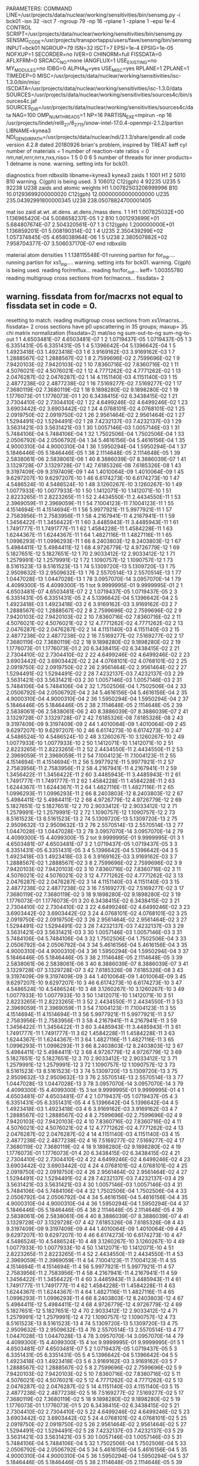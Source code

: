 PARAMETERS:
  COMMAND LINE=/usr/projects/data/nuclear/working/sensitivities/bin/sensmg.py -i bck01 -isn 32 -isct 7 -ngroup 79 -np 16 -rplane 1 -zplane 1 -epsi 1e-4
  CONTROL SCRIPT=/usr/projects/data/nuclear/working/sensitivities/bin/sensmg.py
  SENSMG_CODE=/usr/projects/transportapps/users/fave/sensmg/bin/sensmg
  INPUT=bck01
  NGROUP=79
  ISN=32
  ISCT=7
  EPSI=1e-4
  EPSIG=1e-05
  NOFXUP=1
  SECORDER=no
  IVER=0
  CHINORM=full
  FISSDATA=0
  AFLXFRM=0
  SRCACC_NO=none
  IANGFLUX=1
  USE_EXISTING=no
  MY_MODULES=no
  IDBG=0
  ALPHA_N=yes
  USE_MISC=yes
  RPLANE=1
  ZPLANE=1
  TIMEDEP=0
  MISC=/usr/projects/data/nuclear/working/sensitivities/isc-1.3.0/bin/misc
  ISCDATA=/usr/projects/data/nuclear/working/sensitivities/isc-1.3.0/data
  SOURCES=/usr/projects/data/nuclear/working/sensitivities/sources4c/bin/sources4c.jaf
  SOURCES_DIR=/usr/projects/data/nuclear/working/sensitivities/sources4c/data
  NAG=100
  OMP_NUM_THREADS=1
  NP=16
  PARTISN_EXE=mpirun -np 16 /usr/projects/lindet/rel8_27/8_27_15/snow-intel-17.0.4-openmpi-2.1.2/partisn
  LIBNAME=kynea3
  NDI_GENDIR_PATH=/usr/projects/data/nuclear/ndi/2.1.3/share/gendir.all
code version 4.2.8    dated 20180926
brian's problem, inspired by TREAT
  keff
  cyl
number of materials =   1
number of reaction-rate ratios =   0
 nm,nel,nrrr,nrrx,nxs,niso=   1   5   0   0   6   5
number of threads for inner products=   1
detname is none.
warning. setting ints for bck01.

diagnostics from rdbxslib
libname=kynea3
kynea3 zaids
  1    1001  H1
  2    5010  B10
warning. C(gph) is being used.
  3  106012  C12(gph)
  4   92235  U235
  5   92238  U238
zaids and atomic weights
H1             1.00782503206999996
B10           10.01293699200000020
C12(gph)      12.00000000000000000
U235         235.04392991800000345
U238         238.05078824700001405

  mat   iso zaid         at.wt.           at.dens.         at.dens./mass dens.
    1    1           H1  1.007825032E+00  1.136965420E-04  5.008658237E-05
    1    2          B10  1.001293699E+01  5.684807674E-07  2.504320561E-07
    1    3     C12(gph)  1.200000000E+01  1.136859201E-01  5.008190314E-02
    1    4         U235  2.350439299E+02  1.057374845E-05  4.658038964E-06
    1    5         U238  2.380507882E+02  7.958704377E-07  3.506037170E-07
end rdbxslib

  material atom densities
    1  1.138115548E-01
running partisn for for_inp....
running partisn for xs1_inp....
warning. setting ints for bck01.
warning. C(gph) is being used.
reading for/rmflux...
reading for/for_out...
keff=  1.00355780
reading multigroup cross sections from for/macrxs...
  fissdata= 2
** warning. fissdata from for/macrxs not equal to fissdata set in code = 0.
  resetting to match.
reading multigroup cross sections from xs1/macrxs...
  fissdata= 2
     cross sections have p0 upscattering in  35 groups; maxup= 35.
chi matrix normalization (fissdata=2)
 mat/iso ng sum-out-to-ng  sum-ng-to-out
    1    1  4.6503481E-07  4.6503481E-07
    1    2  1.0719437E-05  1.0719437E-05
    1    3  6.3351431E-05  6.3351431E-05
    1    4  5.1396642E-04  5.1396642E-04
    1    5  1.4923418E-03  1.4923418E-03
    1    6  3.9169162E-03  3.9169162E-03
    1    7  1.2888567E-02  1.2888567E-02
    1    8  2.7599696E-02  2.7599696E-02
    1    9  7.9420103E-02  7.9420103E-02
    1   10  7.8360716E-02  7.8360716E-02
    1   11  4.5076021E-02  4.5076021E-02
    1   12  4.7771262E-02  4.7771262E-02
    1   13  2.0476287E-02  2.0476287E-02
    1   14  4.1151140E-03  4.1151140E-03
    1   15  2.4877238E-02  2.4877238E-02
    1   16  7.5169277E-02  7.5169277E-02
    1   17  7.3680119E-02  7.3680119E-02
    1   18  9.1898280E-02  9.1898280E-02
    1   19  1.1776073E-01  1.1776073E-01
    1   20  6.3438415E-02  6.3438415E-02
    1   21  2.7304410E-02  2.7304410E-02
    1   22  4.6499246E-02  4.6499246E-02
    1   23  3.6903442E-02  3.6903442E-02
    1   24  4.0768101E-02  4.0768101E-02
    1   25  2.0919750E-02  2.0919750E-02
    1   26  2.9561464E-02  2.9561464E-02
    1   27  1.5294491E-02  1.5294491E-02
    1   28  7.4232137E-03  7.4232137E-03
    1   29  3.5631421E-03  3.5631421E-03
    1   30  1.0057146E-03  1.0057146E-03
    1   31  5.7484106E-04  5.7484106E-04
    1   32  1.7502506E-04  1.7502506E-04
    1   33  2.0506792E-04  2.0506792E-04
    1   34  5.4616156E-04  5.4616156E-04
    1   35  4.9000310E-04  4.9000310E-04
    1   36  1.5950294E-04  1.5950294E-04
    1   37  5.1846446E-05  5.1846446E-05
    1   38  2.1114648E-05  2.1114648E-05
    1   39  2.5838061E-06  2.5838061E-06
    1   40  8.3886039E-07  8.3886039E-07
    1   41  3.1329728E-07  3.1329728E-07
    1   42  7.6185326E-08  7.6185326E-08
    1   43  9.3197409E-09  9.3197409E-09
    1   44  1.4010064E-09  1.4010064E-09
    1   45  9.6297207E-10  9.6297207E-10
    1   46  6.6174273E-10  6.6174273E-10
    1   47  4.5486524E-10  4.5486524E-10
    1   48  3.1260267E-10  3.1260267E-10
    1   49  1.0077933E-10  1.0077933E-10
    1   50  1.1412071E-10  1.1412071E-10
    1   51  2.8223265E-11  2.8223265E-11
    1   52  2.4434550E-11  2.4434550E-11
    1   53  2.3969059E-11  2.3969059E-11
    1   54  7.1004123E-11  7.1004123E-11
    1   55  4.1514694E-11  4.1514694E-11
    1   56  5.9977921E-11  5.9977921E-11
    1   57  2.7583956E-11  2.7583956E-11
    1   58  4.2167941E-11  4.2167941E-11
    1   59  1.3456422E-11  1.3456422E-11
    1   60  3.4485943E-11  3.4485943E-11
    1   61  1.7491777E-11  1.7491777E-11
    1   62  1.4584228E-11  1.4584228E-11
    1   63  1.6244367E-11  1.6244367E-11
    1   64  1.4827116E-11  1.4827116E-11
    1   65  1.0996293E-11  1.0996293E-11
    1   66  8.2403803E-12  8.2403803E-12
    1   67  5.4984411E-12  5.4984411E-12
    1   68  4.9726779E-12  4.9726779E-12
    1   69  5.1827651E-12  5.1827651E-12
    1   70  2.9033412E-12  2.9033412E-12
    1   71  1.2579991E-12  1.2579991E-12
    1   72  1.1090757E-12  1.1090757E-12
    1   73  8.5161523E-13  8.5161523E-13
    1   74  5.1309720E-13  5.1309720E-13
    1   75  2.9509632E-13  2.9509632E-13
    1   76  2.5570514E-13  2.5570514E-13
    1   77  1.0447028E-13  1.0447028E-13
    1   78  3.0957070E-14  3.0957070E-14
    1   79  4.4099300E-15  4.4099300E-15
    1  tot  9.9999995E-01  9.9999995E-01
    2    1  4.6503481E-07  4.6503481E-07
    2    2  1.0719437E-05  1.0719437E-05
    2    3  6.3351431E-05  6.3351431E-05
    2    4  5.1396642E-04  5.1396642E-04
    2    5  1.4923418E-03  1.4923418E-03
    2    6  3.9169162E-03  3.9169162E-03
    2    7  1.2888567E-02  1.2888567E-02
    2    8  2.7599696E-02  2.7599696E-02
    2    9  7.9420103E-02  7.9420103E-02
    2   10  7.8360716E-02  7.8360716E-02
    2   11  4.5076021E-02  4.5076021E-02
    2   12  4.7771262E-02  4.7771262E-02
    2   13  2.0476287E-02  2.0476287E-02
    2   14  4.1151140E-03  4.1151140E-03
    2   15  2.4877238E-02  2.4877238E-02
    2   16  7.5169277E-02  7.5169277E-02
    2   17  7.3680119E-02  7.3680119E-02
    2   18  9.1898280E-02  9.1898280E-02
    2   19  1.1776073E-01  1.1776073E-01
    2   20  6.3438415E-02  6.3438415E-02
    2   21  2.7304410E-02  2.7304410E-02
    2   22  4.6499246E-02  4.6499246E-02
    2   23  3.6903442E-02  3.6903442E-02
    2   24  4.0768101E-02  4.0768101E-02
    2   25  2.0919750E-02  2.0919750E-02
    2   26  2.9561464E-02  2.9561464E-02
    2   27  1.5294491E-02  1.5294491E-02
    2   28  7.4232137E-03  7.4232137E-03
    2   29  3.5631421E-03  3.5631421E-03
    2   30  1.0057146E-03  1.0057146E-03
    2   31  5.7484106E-04  5.7484106E-04
    2   32  1.7502506E-04  1.7502506E-04
    2   33  2.0506792E-04  2.0506792E-04
    2   34  5.4616156E-04  5.4616156E-04
    2   35  4.9000310E-04  4.9000310E-04
    2   36  1.5950294E-04  1.5950294E-04
    2   37  5.1846446E-05  5.1846446E-05
    2   38  2.1114648E-05  2.1114648E-05
    2   39  2.5838061E-06  2.5838061E-06
    2   40  8.3886039E-07  8.3886039E-07
    2   41  3.1329728E-07  3.1329728E-07
    2   42  7.6185326E-08  7.6185326E-08
    2   43  9.3197409E-09  9.3197409E-09
    2   44  1.4010064E-09  1.4010064E-09
    2   45  9.6297207E-10  9.6297207E-10
    2   46  6.6174273E-10  6.6174273E-10
    2   47  4.5486524E-10  4.5486524E-10
    2   48  3.1260267E-10  3.1260267E-10
    2   49  1.0077933E-10  1.0077933E-10
    2   50  1.1412071E-10  1.1412071E-10
    2   51  2.8223265E-11  2.8223265E-11
    2   52  2.4434550E-11  2.4434550E-11
    2   53  2.3969059E-11  2.3969059E-11
    2   54  7.1004123E-11  7.1004123E-11
    2   55  4.1514694E-11  4.1514694E-11
    2   56  5.9977921E-11  5.9977921E-11
    2   57  2.7583956E-11  2.7583956E-11
    2   58  4.2167941E-11  4.2167941E-11
    2   59  1.3456422E-11  1.3456422E-11
    2   60  3.4485943E-11  3.4485943E-11
    2   61  1.7491777E-11  1.7491777E-11
    2   62  1.4584228E-11  1.4584228E-11
    2   63  1.6244367E-11  1.6244367E-11
    2   64  1.4827116E-11  1.4827116E-11
    2   65  1.0996293E-11  1.0996293E-11
    2   66  8.2403803E-12  8.2403803E-12
    2   67  5.4984411E-12  5.4984411E-12
    2   68  4.9726779E-12  4.9726779E-12
    2   69  5.1827651E-12  5.1827651E-12
    2   70  2.9033412E-12  2.9033412E-12
    2   71  1.2579991E-12  1.2579991E-12
    2   72  1.1090757E-12  1.1090757E-12
    2   73  8.5161523E-13  8.5161523E-13
    2   74  5.1309720E-13  5.1309720E-13
    2   75  2.9509632E-13  2.9509632E-13
    2   76  2.5570514E-13  2.5570514E-13
    2   77  1.0447028E-13  1.0447028E-13
    2   78  3.0957070E-14  3.0957070E-14
    2   79  4.4099300E-15  4.4099300E-15
    2  tot  9.9999995E-01  9.9999995E-01
    3    1  4.6503481E-07  4.6503481E-07
    3    2  1.0719437E-05  1.0719437E-05
    3    3  6.3351431E-05  6.3351431E-05
    3    4  5.1396642E-04  5.1396642E-04
    3    5  1.4923418E-03  1.4923418E-03
    3    6  3.9169162E-03  3.9169162E-03
    3    7  1.2888567E-02  1.2888567E-02
    3    8  2.7599696E-02  2.7599696E-02
    3    9  7.9420103E-02  7.9420103E-02
    3   10  7.8360716E-02  7.8360716E-02
    3   11  4.5076021E-02  4.5076021E-02
    3   12  4.7771262E-02  4.7771262E-02
    3   13  2.0476287E-02  2.0476287E-02
    3   14  4.1151140E-03  4.1151140E-03
    3   15  2.4877238E-02  2.4877238E-02
    3   16  7.5169277E-02  7.5169277E-02
    3   17  7.3680119E-02  7.3680119E-02
    3   18  9.1898280E-02  9.1898280E-02
    3   19  1.1776073E-01  1.1776073E-01
    3   20  6.3438415E-02  6.3438415E-02
    3   21  2.7304410E-02  2.7304410E-02
    3   22  4.6499246E-02  4.6499246E-02
    3   23  3.6903442E-02  3.6903442E-02
    3   24  4.0768101E-02  4.0768101E-02
    3   25  2.0919750E-02  2.0919750E-02
    3   26  2.9561464E-02  2.9561464E-02
    3   27  1.5294491E-02  1.5294491E-02
    3   28  7.4232137E-03  7.4232137E-03
    3   29  3.5631421E-03  3.5631421E-03
    3   30  1.0057146E-03  1.0057146E-03
    3   31  5.7484106E-04  5.7484106E-04
    3   32  1.7502506E-04  1.7502506E-04
    3   33  2.0506792E-04  2.0506792E-04
    3   34  5.4616156E-04  5.4616156E-04
    3   35  4.9000310E-04  4.9000310E-04
    3   36  1.5950294E-04  1.5950294E-04
    3   37  5.1846446E-05  5.1846446E-05
    3   38  2.1114648E-05  2.1114648E-05
    3   39  2.5838061E-06  2.5838061E-06
    3   40  8.3886039E-07  8.3886039E-07
    3   41  3.1329728E-07  3.1329728E-07
    3   42  7.6185326E-08  7.6185326E-08
    3   43  9.3197409E-09  9.3197409E-09
    3   44  1.4010064E-09  1.4010064E-09
    3   45  9.6297207E-10  9.6297207E-10
    3   46  6.6174273E-10  6.6174273E-10
    3   47  4.5486524E-10  4.5486524E-10
    3   48  3.1260267E-10  3.1260267E-10
    3   49  1.0077933E-10  1.0077933E-10
    3   50  1.1412071E-10  1.1412071E-10
    3   51  2.8223265E-11  2.8223265E-11
    3   52  2.4434550E-11  2.4434550E-11
    3   53  2.3969059E-11  2.3969059E-11
    3   54  7.1004123E-11  7.1004123E-11
    3   55  4.1514694E-11  4.1514694E-11
    3   56  5.9977921E-11  5.9977921E-11
    3   57  2.7583956E-11  2.7583956E-11
    3   58  4.2167941E-11  4.2167941E-11
    3   59  1.3456422E-11  1.3456422E-11
    3   60  3.4485943E-11  3.4485943E-11
    3   61  1.7491777E-11  1.7491777E-11
    3   62  1.4584228E-11  1.4584228E-11
    3   63  1.6244367E-11  1.6244367E-11
    3   64  1.4827116E-11  1.4827116E-11
    3   65  1.0996293E-11  1.0996293E-11
    3   66  8.2403803E-12  8.2403803E-12
    3   67  5.4984411E-12  5.4984411E-12
    3   68  4.9726779E-12  4.9726779E-12
    3   69  5.1827651E-12  5.1827651E-12
    3   70  2.9033412E-12  2.9033412E-12
    3   71  1.2579991E-12  1.2579991E-12
    3   72  1.1090757E-12  1.1090757E-12
    3   73  8.5161523E-13  8.5161523E-13
    3   74  5.1309720E-13  5.1309720E-13
    3   75  2.9509632E-13  2.9509632E-13
    3   76  2.5570514E-13  2.5570514E-13
    3   77  1.0447028E-13  1.0447028E-13
    3   78  3.0957070E-14  3.0957070E-14
    3   79  4.4099300E-15  4.4099300E-15
    3  tot  9.9999995E-01  9.9999995E-01
    4    1  4.6503481E-07  4.6503481E-07
    4    2  1.0719437E-05  1.0719437E-05
    4    3  6.3351431E-05  6.3351431E-05
    4    4  5.1396642E-04  5.1396642E-04
    4    5  1.4923418E-03  1.4923418E-03
    4    6  3.9169162E-03  3.9169162E-03
    4    7  1.2888567E-02  1.2888567E-02
    4    8  2.7599696E-02  2.7599696E-02
    4    9  7.9420103E-02  7.9420103E-02
    4   10  7.8360716E-02  7.8360716E-02
    4   11  4.5076021E-02  4.5076021E-02
    4   12  4.7771262E-02  4.7771262E-02
    4   13  2.0476287E-02  2.0476287E-02
    4   14  4.1151140E-03  4.1151140E-03
    4   15  2.4877238E-02  2.4877238E-02
    4   16  7.5169277E-02  7.5169277E-02
    4   17  7.3680119E-02  7.3680119E-02
    4   18  9.1898280E-02  9.1898280E-02
    4   19  1.1776073E-01  1.1776073E-01
    4   20  6.3438415E-02  6.3438415E-02
    4   21  2.7304410E-02  2.7304410E-02
    4   22  4.6499246E-02  4.6499246E-02
    4   23  3.6903442E-02  3.6903442E-02
    4   24  4.0768101E-02  4.0768101E-02
    4   25  2.0919750E-02  2.0919750E-02
    4   26  2.9561464E-02  2.9561464E-02
    4   27  1.5294491E-02  1.5294491E-02
    4   28  7.4232137E-03  7.4232137E-03
    4   29  3.5631421E-03  3.5631421E-03
    4   30  1.0057146E-03  1.0057146E-03
    4   31  5.7484106E-04  5.7484106E-04
    4   32  1.7502506E-04  1.7502506E-04
    4   33  2.0506792E-04  2.0506792E-04
    4   34  5.4616156E-04  5.4616156E-04
    4   35  4.9000310E-04  4.9000310E-04
    4   36  1.5950294E-04  1.5950294E-04
    4   37  5.1846446E-05  5.1846446E-05
    4   38  2.1114648E-05  2.1114648E-05
    4   39  2.5838061E-06  2.5838061E-06
    4   40  8.3886039E-07  8.3886039E-07
    4   41  3.1329728E-07  3.1329728E-07
    4   42  7.6185326E-08  7.6185326E-08
    4   43  9.3197409E-09  9.3197409E-09
    4   44  1.4010064E-09  1.4010064E-09
    4   45  9.6297207E-10  9.6297207E-10
    4   46  6.6174273E-10  6.6174273E-10
    4   47  4.5486524E-10  4.5486524E-10
    4   48  3.1260267E-10  3.1260267E-10
    4   49  1.0077933E-10  1.0077933E-10
    4   50  1.1412071E-10  1.1412071E-10
    4   51  2.8223265E-11  2.8223265E-11
    4   52  2.4434550E-11  2.4434550E-11
    4   53  2.3969059E-11  2.3969059E-11
    4   54  7.1004123E-11  7.1004123E-11
    4   55  4.1514694E-11  4.1514694E-11
    4   56  5.9977921E-11  5.9977921E-11
    4   57  2.7583956E-11  2.7583956E-11
    4   58  4.2167941E-11  4.2167941E-11
    4   59  1.3456422E-11  1.3456422E-11
    4   60  3.4485943E-11  3.4485943E-11
    4   61  1.7491777E-11  1.7491777E-11
    4   62  1.4584228E-11  1.4584228E-11
    4   63  1.6244367E-11  1.6244367E-11
    4   64  1.4827116E-11  1.4827116E-11
    4   65  1.0996293E-11  1.0996293E-11
    4   66  8.2403803E-12  8.2403803E-12
    4   67  5.4984411E-12  5.4984411E-12
    4   68  4.9726779E-12  4.9726779E-12
    4   69  5.1827651E-12  5.1827651E-12
    4   70  2.9033412E-12  2.9033412E-12
    4   71  1.2579991E-12  1.2579991E-12
    4   72  1.1090757E-12  1.1090757E-12
    4   73  8.5161523E-13  8.5161523E-13
    4   74  5.1309720E-13  5.1309720E-13
    4   75  2.9509632E-13  2.9509632E-13
    4   76  2.5570514E-13  2.5570514E-13
    4   77  1.0447028E-13  1.0447028E-13
    4   78  3.0957070E-14  3.0957070E-14
    4   79  4.4099300E-15  4.4099300E-15
    4  tot  9.9999995E-01  9.9999995E-01
    5    1  4.6503481E-07  4.6503481E-07
    5    2  1.0719437E-05  1.0719437E-05
    5    3  6.3351431E-05  6.3351431E-05
    5    4  5.1396642E-04  5.1396642E-04
    5    5  1.4923418E-03  1.4923418E-03
    5    6  3.9169162E-03  3.9169162E-03
    5    7  1.2888567E-02  1.2888567E-02
    5    8  2.7599696E-02  2.7599696E-02
    5    9  7.9420103E-02  7.9420103E-02
    5   10  7.8360716E-02  7.8360716E-02
    5   11  4.5076021E-02  4.5076021E-02
    5   12  4.7771262E-02  4.7771262E-02
    5   13  2.0476287E-02  2.0476287E-02
    5   14  4.1151140E-03  4.1151140E-03
    5   15  2.4877238E-02  2.4877238E-02
    5   16  7.5169277E-02  7.5169277E-02
    5   17  7.3680119E-02  7.3680119E-02
    5   18  9.1898280E-02  9.1898280E-02
    5   19  1.1776073E-01  1.1776073E-01
    5   20  6.3438415E-02  6.3438415E-02
    5   21  2.7304410E-02  2.7304410E-02
    5   22  4.6499246E-02  4.6499246E-02
    5   23  3.6903442E-02  3.6903442E-02
    5   24  4.0768101E-02  4.0768101E-02
    5   25  2.0919750E-02  2.0919750E-02
    5   26  2.9561464E-02  2.9561464E-02
    5   27  1.5294491E-02  1.5294491E-02
    5   28  7.4232137E-03  7.4232137E-03
    5   29  3.5631421E-03  3.5631421E-03
    5   30  1.0057146E-03  1.0057146E-03
    5   31  5.7484106E-04  5.7484106E-04
    5   32  1.7502506E-04  1.7502506E-04
    5   33  2.0506792E-04  2.0506792E-04
    5   34  5.4616156E-04  5.4616156E-04
    5   35  4.9000310E-04  4.9000310E-04
    5   36  1.5950294E-04  1.5950294E-04
    5   37  5.1846446E-05  5.1846446E-05
    5   38  2.1114648E-05  2.1114648E-05
    5   39  2.5838061E-06  2.5838061E-06
    5   40  8.3886039E-07  8.3886039E-07
    5   41  3.1329728E-07  3.1329728E-07
    5   42  7.6185326E-08  7.6185326E-08
    5   43  9.3197409E-09  9.3197409E-09
    5   44  1.4010064E-09  1.4010064E-09
    5   45  9.6297207E-10  9.6297207E-10
    5   46  6.6174273E-10  6.6174273E-10
    5   47  4.5486524E-10  4.5486524E-10
    5   48  3.1260267E-10  3.1260267E-10
    5   49  1.0077933E-10  1.0077933E-10
    5   50  1.1412071E-10  1.1412071E-10
    5   51  2.8223265E-11  2.8223265E-11
    5   52  2.4434550E-11  2.4434550E-11
    5   53  2.3969059E-11  2.3969059E-11
    5   54  7.1004123E-11  7.1004123E-11
    5   55  4.1514694E-11  4.1514694E-11
    5   56  5.9977921E-11  5.9977921E-11
    5   57  2.7583956E-11  2.7583956E-11
    5   58  4.2167941E-11  4.2167941E-11
    5   59  1.3456422E-11  1.3456422E-11
    5   60  3.4485943E-11  3.4485943E-11
    5   61  1.7491777E-11  1.7491777E-11
    5   62  1.4584228E-11  1.4584228E-11
    5   63  1.6244367E-11  1.6244367E-11
    5   64  1.4827116E-11  1.4827116E-11
    5   65  1.0996293E-11  1.0996293E-11
    5   66  8.2403803E-12  8.2403803E-12
    5   67  5.4984411E-12  5.4984411E-12
    5   68  4.9726779E-12  4.9726779E-12
    5   69  5.1827651E-12  5.1827651E-12
    5   70  2.9033412E-12  2.9033412E-12
    5   71  1.2579991E-12  1.2579991E-12
    5   72  1.1090757E-12  1.1090757E-12
    5   73  8.5161523E-13  8.5161523E-13
    5   74  5.1309720E-13  5.1309720E-13
    5   75  2.9509632E-13  2.9509632E-13
    5   76  2.5570514E-13  2.5570514E-13
    5   77  1.0447028E-13  1.0447028E-13
    5   78  3.0957070E-14  3.0957070E-14
    5   79  4.4099300E-15  4.4099300E-15
    5  tot  9.9999995E-01  9.9999995E-01
    6    1  4.6503481E-07  4.6503481E-07
    6    2  1.0719437E-05  1.0719437E-05
    6    3  6.3351431E-05  6.3351431E-05
    6    4  5.1396642E-04  5.1396642E-04
    6    5  1.4923418E-03  1.4923418E-03
    6    6  3.9169162E-03  3.9169162E-03
    6    7  1.2888567E-02  1.2888567E-02
    6    8  2.7599696E-02  2.7599696E-02
    6    9  7.9420103E-02  7.9420103E-02
    6   10  7.8360716E-02  7.8360716E-02
    6   11  4.5076021E-02  4.5076021E-02
    6   12  4.7771262E-02  4.7771262E-02
    6   13  2.0476287E-02  2.0476287E-02
    6   14  4.1151140E-03  4.1151140E-03
    6   15  2.4877238E-02  2.4877238E-02
    6   16  7.5169277E-02  7.5169277E-02
    6   17  7.3680119E-02  7.3680119E-02
    6   18  9.1898280E-02  9.1898280E-02
    6   19  1.1776073E-01  1.1776073E-01
    6   20  6.3438415E-02  6.3438415E-02
    6   21  2.7304410E-02  2.7304410E-02
    6   22  4.6499246E-02  4.6499246E-02
    6   23  3.6903442E-02  3.6903442E-02
    6   24  4.0768101E-02  4.0768101E-02
    6   25  2.0919750E-02  2.0919750E-02
    6   26  2.9561464E-02  2.9561464E-02
    6   27  1.5294491E-02  1.5294491E-02
    6   28  7.4232137E-03  7.4232137E-03
    6   29  3.5631421E-03  3.5631421E-03
    6   30  1.0057146E-03  1.0057146E-03
    6   31  5.7484106E-04  5.7484106E-04
    6   32  1.7502506E-04  1.7502506E-04
    6   33  2.0506792E-04  2.0506792E-04
    6   34  5.4616156E-04  5.4616156E-04
    6   35  4.9000310E-04  4.9000310E-04
    6   36  1.5950294E-04  1.5950294E-04
    6   37  5.1846446E-05  5.1846446E-05
    6   38  2.1114648E-05  2.1114648E-05
    6   39  2.5838061E-06  2.5838061E-06
    6   40  8.3886039E-07  8.3886039E-07
    6   41  3.1329728E-07  3.1329728E-07
    6   42  7.6185326E-08  7.6185326E-08
    6   43  9.3197409E-09  9.3197409E-09
    6   44  1.4010064E-09  1.4010064E-09
    6   45  9.6297207E-10  9.6297207E-10
    6   46  6.6174273E-10  6.6174273E-10
    6   47  4.5486524E-10  4.5486524E-10
    6   48  3.1260267E-10  3.1260267E-10
    6   49  1.0077933E-10  1.0077933E-10
    6   50  1.1412071E-10  1.1412071E-10
    6   51  2.8223265E-11  2.8223265E-11
    6   52  2.4434550E-11  2.4434550E-11
    6   53  2.3969059E-11  2.3969059E-11
    6   54  7.1004123E-11  7.1004123E-11
    6   55  4.1514694E-11  4.1514694E-11
    6   56  5.9977921E-11  5.9977921E-11
    6   57  2.7583956E-11  2.7583956E-11
    6   58  4.2167941E-11  4.2167941E-11
    6   59  1.3456422E-11  1.3456422E-11
    6   60  3.4485943E-11  3.4485943E-11
    6   61  1.7491777E-11  1.7491777E-11
    6   62  1.4584228E-11  1.4584228E-11
    6   63  1.6244367E-11  1.6244367E-11
    6   64  1.4827116E-11  1.4827116E-11
    6   65  1.0996293E-11  1.0996293E-11
    6   66  8.2403803E-12  8.2403803E-12
    6   67  5.4984411E-12  5.4984411E-12
    6   68  4.9726779E-12  4.9726779E-12
    6   69  5.1827651E-12  5.1827651E-12
    6   70  2.9033412E-12  2.9033412E-12
    6   71  1.2579991E-12  1.2579991E-12
    6   72  1.1090757E-12  1.1090757E-12
    6   73  8.5161523E-13  8.5161523E-13
    6   74  5.1309720E-13  5.1309720E-13
    6   75  2.9509632E-13  2.9509632E-13
    6   76  2.5570514E-13  2.5570514E-13
    6   77  1.0447028E-13  1.0447028E-13
    6   78  3.0957070E-14  3.0957070E-14
    6   79  4.4099300E-15  4.4099300E-15
    6  tot  9.9999995E-01  9.9999995E-01
reading multigroup cross sections from xs1/snxedt...

  available reactions (hed)
    1  chi
    2  nusigf
    3  total
    4  abs
warning. no n-fiss or (n,F) found in snxedt.
warning. no mend5 or (n,g) found in snxedt.
running partisn for adj_inp....
warning. setting ints for bck01.
warning. C(gph) is being used.
reading for/rmflux...
reading for/for_out...
keff=  1.00355780
reading adj/adj_out...
forward_keff=  1.00355780  adjoint_keff=  1.00353640  adjoint/forward=  0.99997868
reading multigroup cross sections from for/macrxs...
  fissdata= 2
** warning. fissdata from for/macrxs not equal to fissdata set in code = 0.
  resetting to match.
reading multigroup cross sections from xs1/macrxs...
  fissdata= 2
     cross sections have p0 upscattering in  35 groups; maxup= 35.
reading multigroup cross sections from xs1/snxedt...
warning. no n-fiss or (n,F) found in snxedt.
warning. no mend5 or (n,g) found in snxedt.
reading adj/amflux...

writing sensitivities to file sens_k_x.
 <psi*, F psi> using fmom and amom:  1.350196E-06

writing sensitivities to file sens_k_r.

writing derivatives to file sens_k_r.
reading for/bsleft-000000 for quadrature...
reading for/bsleft-000000...
reading adj/bsleft-000000...
forward current on radial surface   1: j+, j-  2.916715E-01  0.000000E+00
adjoint current on radial surface   1: j+, j-  2.783967E-01  0.000000E+00
reading for/bsbot-000000...
reading adj/bsbot-000000...
forward current on axial surface   1: j+, j-  1.613702E-02  0.000000E+00
adjoint current on axial surface   1: j+, j-  1.537483E-02  0.000000E+00
no sens_rr file because there are no reaction rates specified.
end of sensmg script
